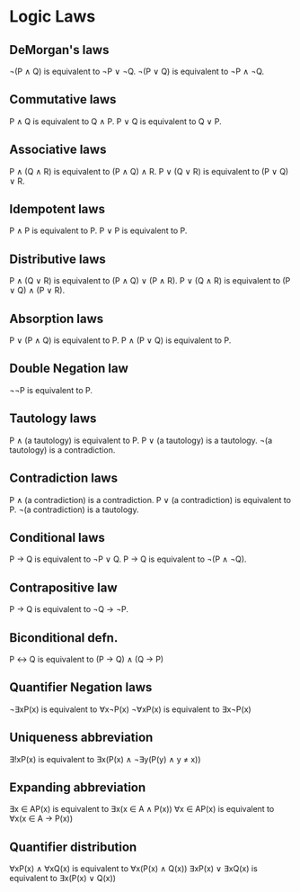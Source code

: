 * Logic Laws

** DeMorgan's laws
   ¬(P ∧ Q) is equivalent to ¬P ∨ ¬Q.
   ¬(P ∨ Q) is equivalent to ¬P ∧ ¬Q.

** Commutative laws
   P ∧ Q is equivalent to Q ∧ P.
   P ∨ Q is equivalent to Q ∨ P.

** Associative laws
   P ∧ (Q ∧ R) is equivalent to (P ∧ Q) ∧ R.
   P ∨ (Q ∨ R) is equivalent to (P ∨ Q) ∨ R.

** Idempotent laws
   P ∧ P is equivalent to P.
   P ∨ P is equivalent to P.

** Distributive laws
   P ∧ (Q ∨ R) is equivalent to (P ∧ Q) ∨ (P ∧ R).
   P ∨ (Q ∧ R) is equivalent to (P ∨ Q) ∧ (P ∨ R).

** Absorption laws
   P ∨ (P ∧ Q) is equivalent to P.
   P ∧ (P ∨ Q) is equivalent to P.

** Double Negation law
   ¬¬P is equivalent to P.

** Tautology laws
   P ∧ (a tautology) is equivalent to P.
   P ∨ (a tautology) is a tautology.
   ¬(a tautology) is a contradiction.

** Contradiction laws
   P ∧ (a contradiction) is a contradiction.
   P ∨ (a contradiction) is equivalent to P.
   ¬(a contradiction) is a tautology.

** Conditional laws
   P → Q is equivalent to ¬P ∨ Q.
   P → Q is equivalent to ¬(P ∧ ¬Q).

** Contrapositive law
   P → Q is equivalent to ¬Q → ¬P.

** Biconditional defn. 
   P ↔ Q is equivalent to (P → Q) ∧ (Q → P)

** Quantifier Negation laws
   ¬∃xP(x) is equivalent to ∀x¬P(x)
   ¬∀xP(x) is equivalent to ∃x¬P(x)

** Uniqueness abbreviation
   ∃!xP(x) is equivalent to ∃x(P(x) ∧ ¬∃y(P(y) ∧ y ≠ x))

** Expanding abbreviation
   ∃x ∈ AP(x) is equivalent to ∃x(x ∈ A ∧ P(x))
   ∀x ∈ AP(x) is equivalent to ∀x(x ∈ A → P(x))

** Quantifier distribution
  ∀xP(x) ∧ ∀xQ(x) is equivalent to ∀x(P(x) ∧ Q(x))
  ∃xP(x) ∨ ∃xQ(x) is equivalent to ∃x(P(x) ∨ Q(x))
